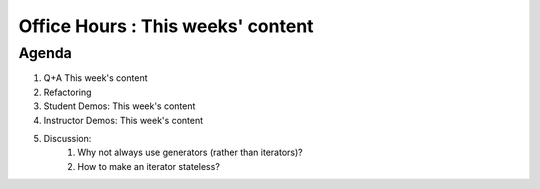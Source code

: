 ##################################
Office Hours : This weeks' content
##################################

Agenda
------
#. Q+A This week's content
#. Refactoring
#. Student Demos: This week's content
#. Instructor Demos: This week's content
#. Discussion:
    #. Why not always use generators (rather than iterators)?
    #. How to make an iterator stateless?
